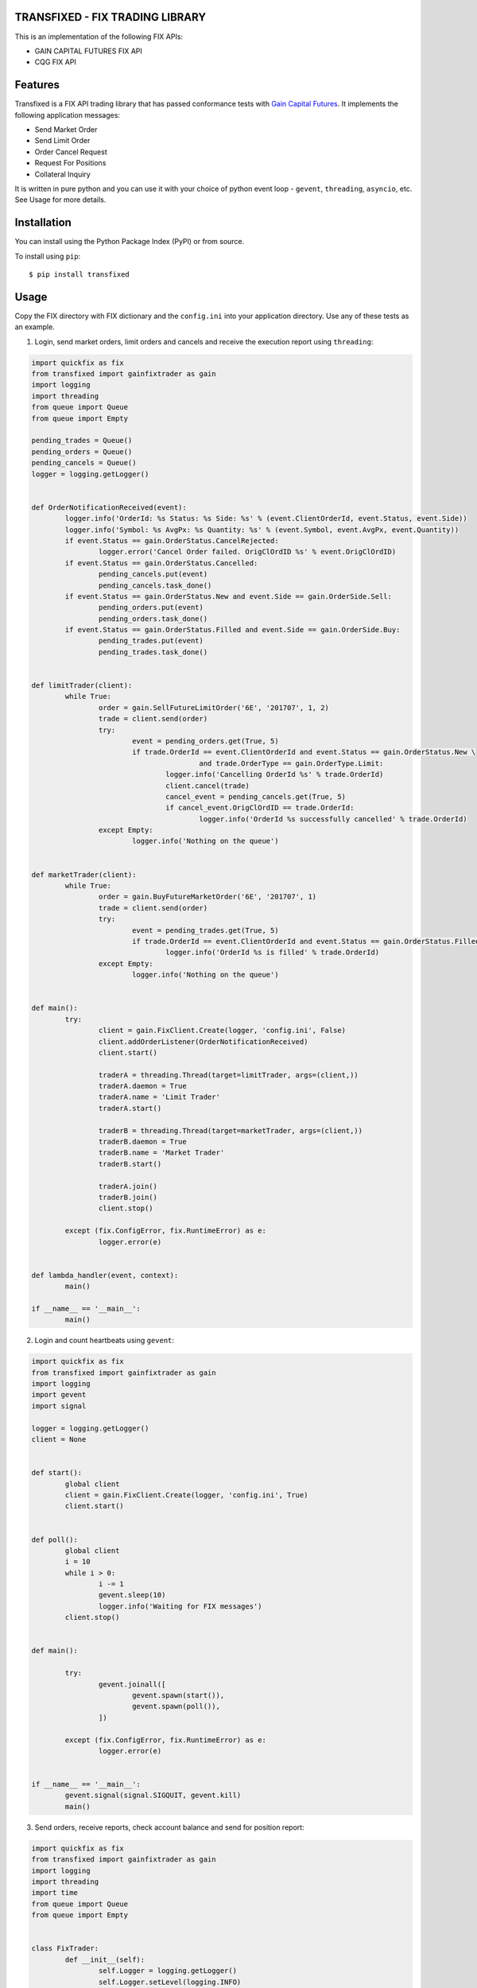 TRANSFIXED - FIX TRADING LIBRARY
================================

This is an implementation of the following FIX APIs:

- GAIN CAPITAL FUTURES FIX API
- CQG FIX API

.. image:: https://badge.fury.io/py/transfixed.svg
    :target: https://pypi.python.org/pypi/transfixed/1.0.5

.. image:: https://travis-ci.org/th3sys/transfixed.svg?branch=master
 :target: https://travis-ci.org/th3sys/transfixed/

Features
========
Transfixed is a FIX API trading library that has passed conformance tests with `Gain Capital Futures <https://gainfutures.com/>`_. It implements the following application messages:

- Send Market Order
- Send Limit Order
- Order Cancel Request
- Request For Positions
- Collateral Inquiry

It is written in pure python and you can use it with your choice of python event loop - ``gevent``, ``threading``, ``asyncio``, etc. See Usage for more details.

Installation
============

You can install using the Python Package Index (PyPI)
or from source.

To install using ``pip``:

::

    $ pip install transfixed

Usage
=====
Copy the FIX directory with FIX dictionary and the ``config.ini`` into your application directory. Use any of these tests as an example.


1. Login, send market orders, limit orders and cancels and receive the execution report using ``threading``:

.. code:: python

	import quickfix as fix
	from transfixed import gainfixtrader as gain
	import logging
	import threading
	from queue import Queue
	from queue import Empty

	pending_trades = Queue()
	pending_orders = Queue()
	pending_cancels = Queue()
	logger = logging.getLogger()


	def OrderNotificationReceived(event):
		logger.info('OrderId: %s Status: %s Side: %s' % (event.ClientOrderId, event.Status, event.Side))
		logger.info('Symbol: %s AvgPx: %s Quantity: %s' % (event.Symbol, event.AvgPx, event.Quantity))
		if event.Status == gain.OrderStatus.CancelRejected:
			logger.error('Cancel Order failed. OrigClOrdID %s' % event.OrigClOrdID)
		if event.Status == gain.OrderStatus.Cancelled:
			pending_cancels.put(event)
			pending_cancels.task_done()
		if event.Status == gain.OrderStatus.New and event.Side == gain.OrderSide.Sell:
			pending_orders.put(event)
			pending_orders.task_done()
		if event.Status == gain.OrderStatus.Filled and event.Side == gain.OrderSide.Buy:
			pending_trades.put(event)
			pending_trades.task_done()


	def limitTrader(client):
		while True:
			order = gain.SellFutureLimitOrder('6E', '201707', 1, 2)
			trade = client.send(order)
			try:
				event = pending_orders.get(True, 5)
				if trade.OrderId == event.ClientOrderId and event.Status == gain.OrderStatus.New \
						and trade.OrderType == gain.OrderType.Limit:
					logger.info('Cancelling OrderId %s' % trade.OrderId)
					client.cancel(trade)
					cancel_event = pending_cancels.get(True, 5)
					if cancel_event.OrigClOrdID == trade.OrderId:
						logger.info('OrderId %s successfully cancelled' % trade.OrderId)
			except Empty:
				logger.info('Nothing on the queue')


	def marketTrader(client):
		while True:
			order = gain.BuyFutureMarketOrder('6E', '201707', 1)
			trade = client.send(order)
			try:
				event = pending_trades.get(True, 5)
				if trade.OrderId == event.ClientOrderId and event.Status == gain.OrderStatus.Filled:
					logger.info('OrderId %s is filled' % trade.OrderId)
			except Empty:
				logger.info('Nothing on the queue')


	def main():
		try:
			client = gain.FixClient.Create(logger, 'config.ini', False)
			client.addOrderListener(OrderNotificationReceived)
			client.start()

			traderA = threading.Thread(target=limitTrader, args=(client,))
			traderA.daemon = True
			traderA.name = 'Limit Trader'
			traderA.start()

			traderB = threading.Thread(target=marketTrader, args=(client,))
			traderB.daemon = True
			traderB.name = 'Market Trader'
			traderB.start()

			traderA.join()
			traderB.join()
			client.stop()

		except (fix.ConfigError, fix.RuntimeError) as e:
			logger.error(e)


	def lambda_handler(event, context):
		main()

	if __name__ == '__main__':
		main()






2. Login and count heartbeats using ``gevent``:

.. code:: python

	import quickfix as fix
	from transfixed import gainfixtrader as gain
	import logging
	import gevent
	import signal

	logger = logging.getLogger()
	client = None


	def start():
		global client
		client = gain.FixClient.Create(logger, 'config.ini', True)
		client.start()


	def poll():
		global client
		i = 10
		while i > 0:
			i -= 1
			gevent.sleep(10)
			logger.info('Waiting for FIX messages')
		client.stop()


	def main():

		try:
			gevent.joinall([
				gevent.spawn(start()),
				gevent.spawn(poll()),
			])

		except (fix.ConfigError, fix.RuntimeError) as e:
			logger.error(e)


	if __name__ == '__main__':
		gevent.signal(signal.SIGQUIT, gevent.kill)
		main()


3. Send orders, receive reports, check account balance and send for position report:

.. code:: python

	import quickfix as fix
	from transfixed import gainfixtrader as gain
	import logging
	import threading
	import time
	from queue import Queue
	from queue import Empty


	class FixTrader:
		def __init__(self):
			self.Logger = logging.getLogger()
			self.Logger.setLevel(logging.INFO)
			logging.basicConfig(format='%(asctime)s - %(levelname)s - %(threadName)s - %(message)s')
			self.Run = True
			self.ReceivedOrders = Queue()
			self.PendingConfOrders = Queue()
			self.ConfirmedTrades = Queue()

		def AccountInquiryReceived(self, event):
			if event.AccountInquiry == gain.AccountInquiry.CollateralInquiry:
				self.Logger.info('CollInquiryID: %s Account: %s' % (event.CollInquiryID, event.Account))
				self.Logger.info('Balance: %s Currency: %s' % (event.Balance, event.Currency))
			elif event.AccountInquiry == gain.AccountInquiry.RequestForPositions:
				self.Logger.info('PosReqID: %s Account: %s' % (event.PosReqID, event.Account))
				self.Logger.info('Quantity: %s Amount: %s' % (event.LongQty - event.ShortQty, event.PosAmt))
			self.Logger.info('account request notification received')

		def OrderNotificationReceived(self, event):
			self.Logger.info('OrderId: %s Status: %s Side: %s' % (event.ClientOrderId, event.Status, event.Side))
			self.Logger.info('Symbol: %s AvgPx: %s Quantity: %s' % (event.Symbol, event.AvgPx, event.Quantity))
			self.Logger.info('order notification received')
			if event.Status == gain.OrderStatus.Filled or event.Status == gain.OrderStatus.Rejected:
				try:
					trade = self.PendingConfOrders.get(True, 5)
					if trade.OrderId == event.ClientOrderId:
						self.ConfirmedTrades.put(trade)
						self.Logger.info('Confirmed ClientOrderId: %s' % event.ClientOrderId)
					else:
						self.PendingConfOrders.put(trade)
						self.Logger.info('Returning to pending queue ClientOrderId: %s' % event.ClientOrderId)

				except Empty:
					self.Logger.info('No pending trades on the queue')

		def Loop(self):
			client = gain.FixClient.Create(self.Logger, 'config.ini', False)
			client.addOrderListener(self.OrderNotificationReceived)
			client.addAccountInquiryListener(self.AccountInquiryReceived)
			client.start()
			client.collateralInquiry()
			client.requestForPositions()
			while self.Run:
				try:
					order = self.ReceivedOrders.get(True, 5)
					self.Logger.info('order received')
					trade = client.send(order)
					self.PendingConfOrders.put(trade)
					self.PendingConfOrders.task_done()
				except Empty:
					self.Logger.error('No orders on the queue')
			client.stop()


	def test_orders(trader):
		def send(t):
			i = 2
			while i > 0:
				t.Logger.info('sending test order %s' % i)
				order = gain.BuyFutureMarketOrder('6E', '201707', 1)
				t.ReceivedOrders.put(order)
				t.ReceivedOrders.task_done()
				time.sleep(3)
				i -= 1
		tester = threading.Thread(target=send, args=(trader,))
		tester.daemon = True
		tester.name = 'Market Trader'
		tester.start()


	def main():
		trader = FixTrader()
		try:
			test_orders(trader)
			trader.Logger.info('Start fix trader')
			trader.Loop()
			trader.Logger.info('Stop fix trader')
		except (fix.ConfigError, fix.RuntimeError) as e:
			trader.Logger.error(e)


	def lambda_handler(event, context):
		main()

	if __name__ == '__main__':
		main()



*This product includes software developed by quickfixengine.org (http://www.quickfixengine.org/).*